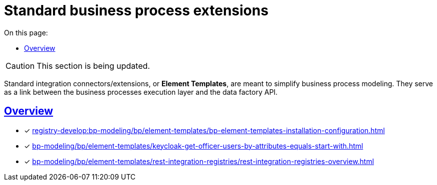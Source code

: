 :toc-title: On this page:
:toc: auto
:toclevels: 5
:experimental:
:sectnums:
:sectnumlevels: 5
:sectanchors:
:sectlinks:
:partnums:

//= Типові розширення до бізнес-процесів
= Standard business process extensions

//CAUTION: Розділ у процесі модернізації.
CAUTION: This section is being updated.

//Для спрощення моделювання бізнес-процесів розроблені типові інтеграційні розширення-конектори -- **Element Templates**. Вони є ланкою взаємодії між рівнем виконання бізнес-процесів та API фабрики даних.
Standard integration connectors/extensions, or *Element Templates*, are meant to simplify business process modeling. They serve as a link between the business processes execution layer and the data factory API.


[overview]
== Overview

* [*] xref:registry-develop:bp-modeling/bp/element-templates/bp-element-templates-installation-configuration.adoc[]
* [*] xref:bp-modeling/bp/element-templates/keycloak-get-officer-users-by-attributes-equals-start-with.adoc[]
* [*] xref:bp-modeling/bp/element-templates/rest-integration-registries/rest-integration-registries-overview.adoc[]
